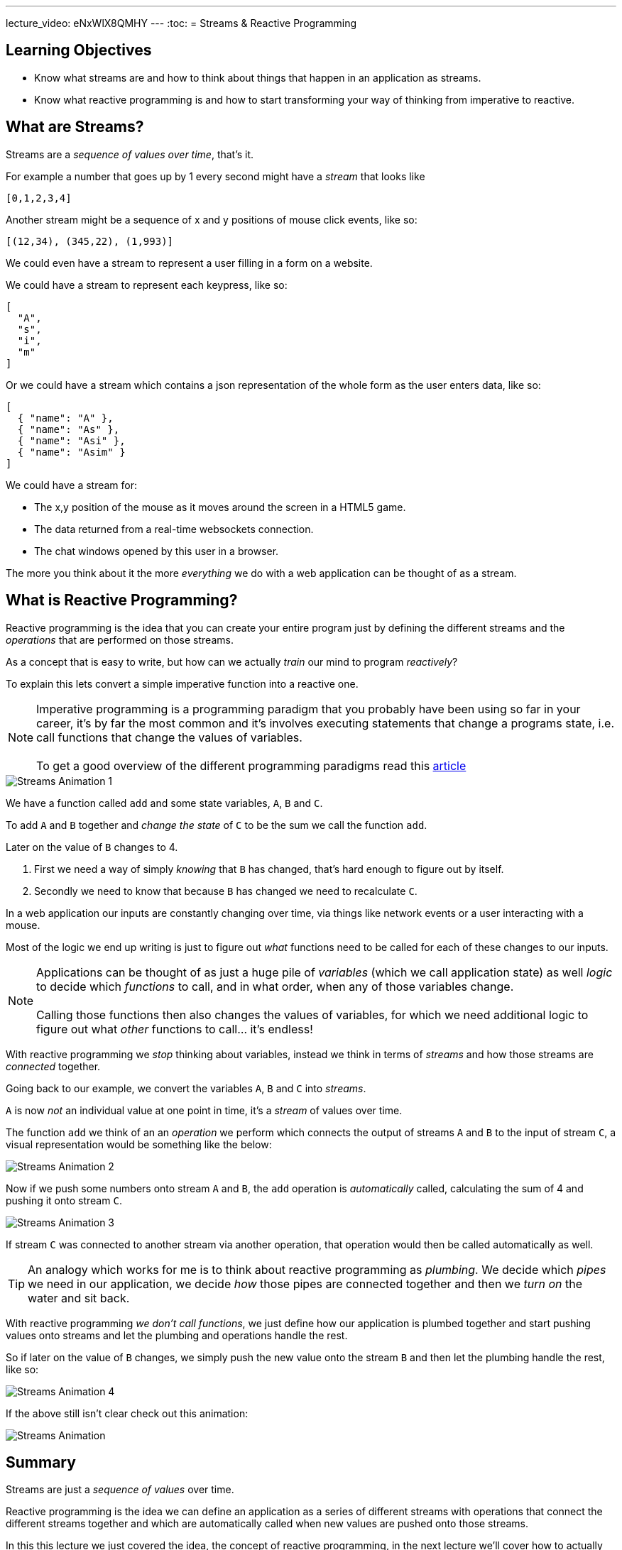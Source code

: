 ---
lecture_video: eNxWlX8QMHY
---
:toc:
= Streams & Reactive Programming

== Learning Objectives

* Know what streams are and how to think about things that happen in an application as streams.
* Know what reactive programming is and how to start transforming your way of thinking from imperative to reactive.

== What are Streams?

Streams are a _sequence of values over time_, that's it.

For example a number that goes up by 1 every second might have a _stream_ that looks like

`[0,1,2,3,4]`

Another stream might be a sequence of x and y positions of mouse click events, like so:

`[(12,34), (345,22), (1,993)]`

We could even have a stream to represent a user filling in a form on a website.

We could have a stream to represent each keypress, like so:

[source,json]
----
[
  "A",
  "s",
  "i",
  "m"
]
----

Or we could have a stream which contains a json representation of the whole form as the user enters data, like so:

[source,json]
----
[
  { "name": "A" },
  { "name": "As" },
  { "name": "Asi" },
  { "name": "Asim" }
]
----

We could have a stream for:

* The x,y position of the mouse as it moves around the screen in a HTML5 game.
* The data returned from a real-time websockets connection.
* The chat windows opened by this user in a browser.

The more you think about it the more _everything_ we do with a web application can be thought of as a stream.

== What is Reactive Programming?

Reactive programming is the idea that you can create your entire program just by defining the different streams and the _operations_ that are performed on those streams.

As a concept that is easy to write, but how can we actually _train_ our mind to program _reactively_?

To explain this lets convert a simple imperative function into a reactive one.

NOTE: Imperative programming is a programming paradigm that you probably have been using so far in your career, it's by far the most common and it's involves executing statements that change a programs state, i.e. call functions that change the values of variables.
 +
 +
To get a good overview of the different programming paradigms read this https://en.wikipedia.org/wiki/Comparison_of_programming_paradigms[article]

image::./images/streams-animation.1.png[Streams Animation 1]

We have a function called `add` and some state variables, `A`, `B` and `C`.

To add `A` and `B` together and _change the state_ of `C` to be the sum we call the function `add`.

Later on the value of `B` changes to 4.

1. First we need a way of simply _knowing_ that `B` has changed, that's hard enough to figure out by itself.
2. Secondly we need to know that because `B` has changed we need to recalculate `C`.

In a web application our inputs are constantly changing over time, via things like network events or a user interacting with a mouse.

Most of the logic we end up writing is just to figure out _what_ functions need to be called for each of these changes to our inputs.

[NOTE]
====
Applications can be thought of as just a huge pile of _variables_ (which we call application state) as well _logic_ to decide which _functions_ to call, and in what order, when any of those variables change.
 +
 +
Calling those functions then also changes the values of variables, for which we need additional logic to figure out what _other_ functions to call... it's endless!
====

With reactive programming we _stop_ thinking about variables, instead we think in terms of _streams_ and how those streams are _connected_ together.

Going back to our example, we convert the variables `A`, `B` and `C` into _streams_.

`A` is now _not_ an individual value at one point in time, it’s a _stream_ of values over time.

The function `add` we think of an an _operation_ we perform which connects the output of streams `A` and `B` to the input of stream `C`, a visual representation would be something like the below:

image::./images/streams-animation.2.png[Streams Animation 2]


Now if we push some numbers onto stream `A` and `B`, the `add` operation is _automatically_ called, calculating the sum of 4 and pushing it onto stream `C`.

image::./images/streams-animation.3.png[Streams Animation 3]

If stream `C` was connected to another stream via another operation, that operation would then be called automatically as well.

TIP: An analogy which works for me is to think about reactive programming as _plumbing_. We decide which _pipes_ we need in our application, we decide _how_ those pipes are connected together and then we _turn on_ the water and sit back.

With reactive programming _we don't call functions_, we just define how our application is plumbed together and start pushing values onto streams and let the plumbing and operations handle the rest.

So if later on the value of `B` changes, we simply push the new value onto the stream `B` and then let the plumbing handle the rest, like so:

image::./images/streams-animation.4.png[Streams Animation 4]

ifndef::ebook[]
If the above still isn't clear check out this animation:

image::./images/streams-animation.gif[Streams Animation]
endif::ebook[]

== Summary

Streams are just a _sequence of values_ over time.

Reactive programming is the idea we can define an application as a series of different streams with operations that connect the different streams together and which are automatically called when new values are pushed onto those streams.

In this this lecture we just covered the idea, the concept of reactive programming, in the next lecture we'll cover how to actually program reactively using observables and the RxJS library.
